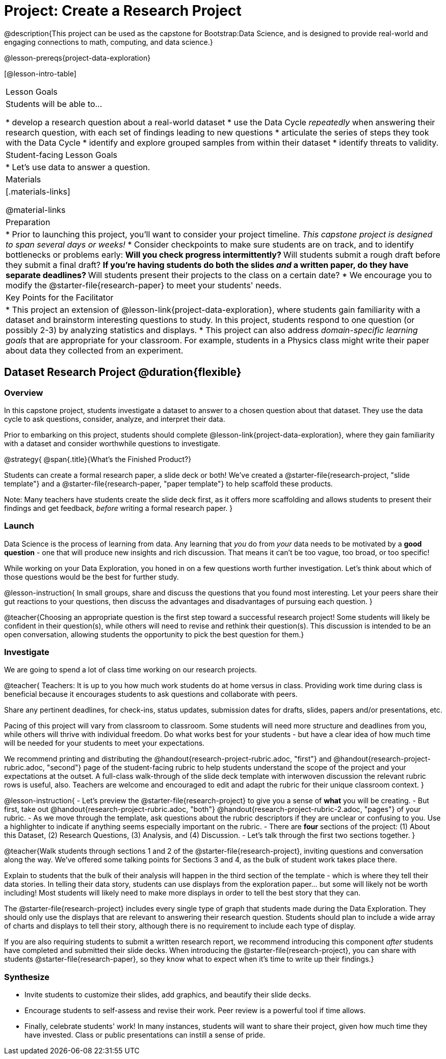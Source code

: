 = Project: Create a Research Project

@description{This project can be used as the capstone for Bootstrap:Data Science, and is designed to provide real-world and engaging connections to math, computing, and data science.}

@lesson-prereqs{project-data-exploration}

[@lesson-intro-table]
|===
| Lesson Goals
| Students will be able to...

* develop a research question about a real-world dataset
* use the Data Cycle _repeatedly_ when answering their research question, with each set of findings leading to new questions
* articulate the series of steps they took with the Data Cycle
* identify and explore grouped samples from within their dataset
* identify threats to validity.

| Student-facing Lesson Goals
|

* Let's use data to answer a question.

| Materials
|[.materials-links]

@material-links

| Preparation
|
* Prior to launching this project, you'll want to consider your project timeline. _This capstone project is designed to span several days or weeks!_
* Consider checkpoints to make sure students are on track, and to identify bottlenecks or problems early:
** Will you check progress intermittently?
** Will students submit a rough draft before they submit a final draft?
** If you're having students do both the slides _and_ a written paper, do they have separate deadlines?
** Will students present their projects to the class on a certain date?
* We encourage you to modify the @starter-file{research-paper} to meet your students' needs.

| Key Points for the Facilitator
|
* This project an extension of @lesson-link{project-data-exploration}, where students gain familiarity with a dataset and brainstorm interesting questions to study. In this project, students respond to one question (or possibly 2-3) by analyzing statistics and displays.
* This project can also address _domain-specific learning goals_ that are appropriate for your classroom. For example, students in a Physics class might write their paper about data they collected from an experiment.


|===

== Dataset Research Project  @duration{flexible}

=== Overview

In this capstone project, students investigate a dataset to answer to a chosen question about that dataset. They use the data cycle to ask questions, consider, analyze, and interpret their data.

Prior to embarking on this project, students should complete @lesson-link{project-data-exploration}, where they gain familiarity with a dataset and consider worthwhile questions to investigate.

@strategy{
@span{.title}{What's the Finished Product?}

Students can create a formal research paper, a slide deck or both! We've created a @starter-file{research-project, "slide template"} and a @starter-file{research-paper, "paper template"} to help scaffold these products.

Note: Many teachers have students create the slide deck first, as it offers more scaffolding and allows students to present their findings and get feedback, _before_ writing a formal research paper.
}

=== Launch

Data Science is the process of learning from data. Any learning that _you_ do from _your_ data needs to be motivated by a *good question* - one that will produce new insights and rich discussion. That means it can't be too vague, too broad, or too specific!

While working on your Data Exploration, you honed in on a few questions worth further investigation. Let's think about which of those questions would be the best for further study.

@lesson-instruction{
In small groups, share and discuss the questions that you found most interesting. Let your peers share their gut reactions to your questions, then discuss the advantages and disadvantages of pursuing each question.
}

@teacher{Choosing an appropriate question is the first step toward a successful research project! Some students will likely be confident in their question(s), while others will need to revise and rethink their question(s). This discussion is intended to be an open conversation, allowing students the opportunity to pick the best question for them.}

=== Investigate

We are going to spend a lot of class time working on our research projects.

@teacher{
Teachers: It is up to you how much work students do at home versus in class. Providing work time during class is beneficial because it encourages students to ask questions and collaborate with peers.

Share any pertinent deadlines, for check-ins, status updates, submission dates for drafts, slides, papers and/or presentations, etc.

Pacing of this project will vary from classroom to classroom. Some students will need more structure and deadlines from you, while others will thrive with individual freedom. Do what works best for your students - but have a clear idea of how much time will be needed for your students to meet your expectations.

We recommend printing and distributing the @handout{research-project-rubric.adoc, "first"} and @handout{research-project-rubric.adoc, "second"} page of the student-facing rubric to help students understand the scope of the project and your expectations at the outset. A full-class walk-through of the slide deck template with interwoven discussion the relevant rubric rows is useful, also. Teachers are welcome and encouraged to edit and adapt the rubric for their unique classroom context.
}

@lesson-instruction{
- Let's preview the @starter-file{research-project} to give you a sense of *what* you will be creating.
- But first, take out @handout{research-project-rubric.adoc, "both"} @handout{research-project-rubric-2.adoc, "pages"} of your rubric.
- As we move through the template, ask questions about the rubric descriptors if they are unclear or confusing to you. Use a highlighter to indicate if anything seems especially important on the rubric.
- There are *four* sections of the project: (1) About this Dataset, (2) Research Questions, (3) Analysis, and (4) Discussion.
- Let's talk through the first two sections together.
}

@teacher{Walk students through sections 1 and 2 of the @starter-file{research-project}, inviting questions and conversation along the way. We've offered some talking points for Sections 3 and 4, as the bulk of student work takes place there.


Explain to students that the bulk of their analysis will happen in the third section of the template - which is where they tell their data stories. In telling their data story, students can use displays from the exploration paper... but some will likely not be worth including! Most students will likely need to make more displays in order to tell the best story that they can.

The @starter-file{research-project} includes every single type of graph that students made during the Data Exploration. They should only use the displays that are relevant to answering their research question. Students should plan to include a wide array of charts and displays to tell their story, although there is no requirement to include each type of display.

If you are also requiring students to submit a written research report, we recommend introducing this component _after_ students have completed and submitted their slide decks. When introducing the @starter-file{research-project}, you can share with students @starter-file{research-paper}, so they know what to expect when it's time to write up their findings.}

=== Synthesize

* Invite students to customize their slides, add graphics, and beautify their slide decks.

* Encourage students to self-assess and revise their work. Peer review is a powerful tool if time allows.

* Finally, celebrate students' work! In many instances, students will want to share their project, given how much time they have invested. Class or public presentations can instill a sense of pride.



